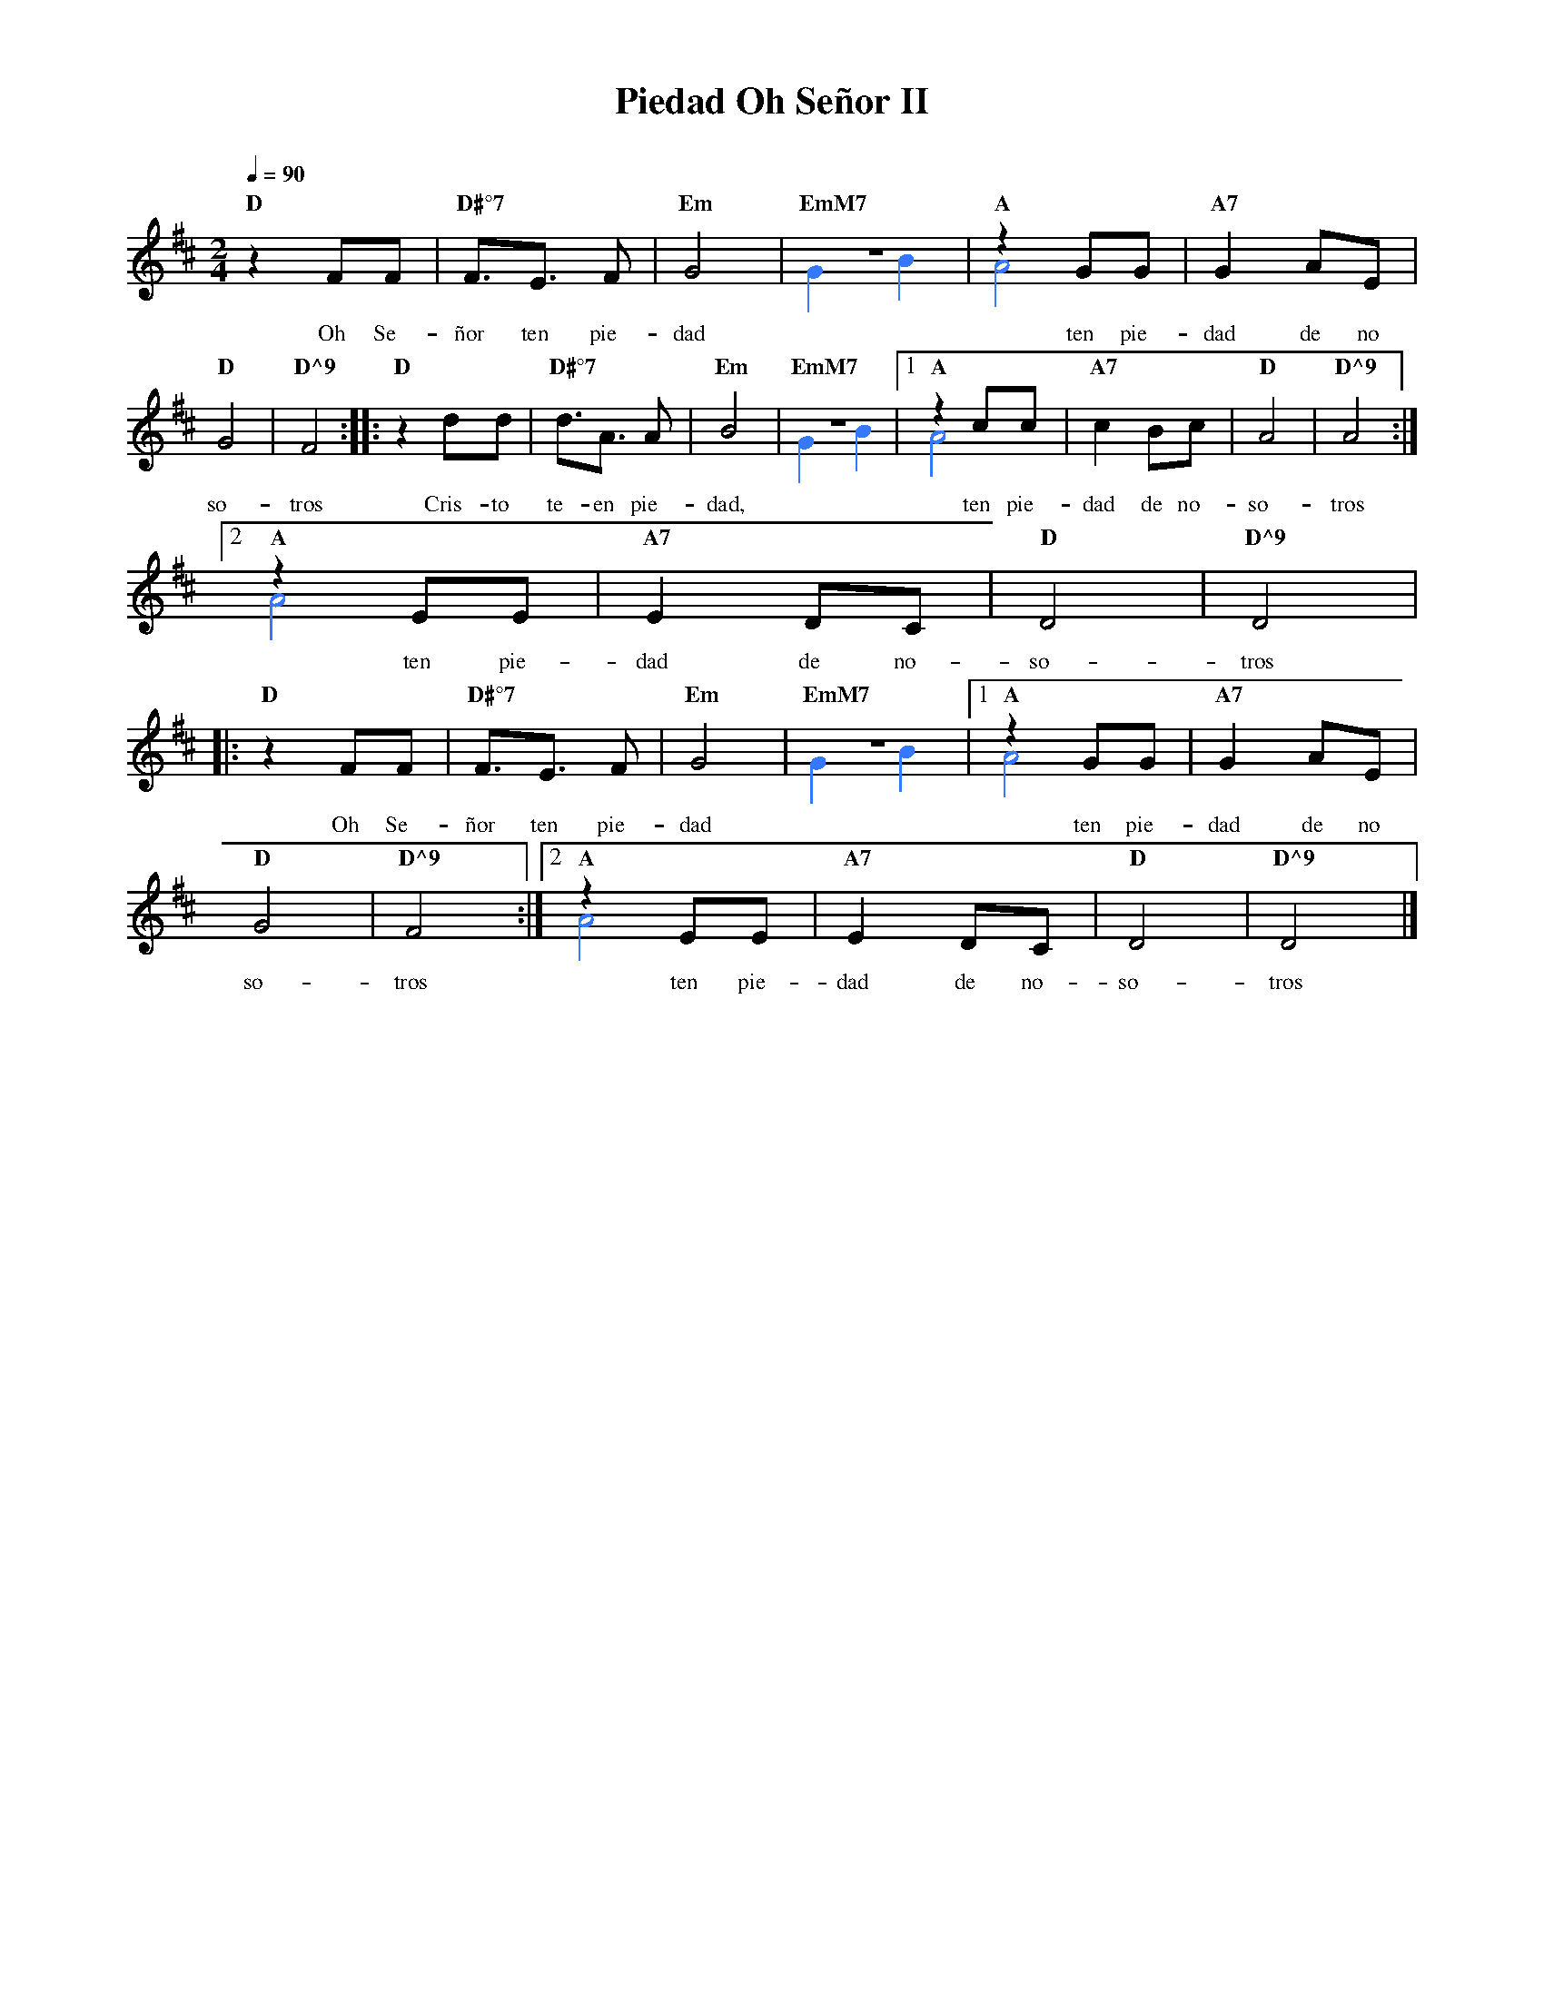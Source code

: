%%MIDI program 74
%%topspace 0
%%composerspace 0
%%titlefont RomanBold 20
%%vocalfont Roman 12
%%composerfont RomanItalic 12
%%gchordfont RomanBold 12
%%tempofont RomanBold 12
%leftmargin 0.8cm
%rightmargin 0.8cm

X:1
T:Piedad Oh Señor II
C:
S:
M:2/4
L:1/8
Q:1/4=90
K:D
%
    "D"z2 FF | "D#°7"F3/2E3/2 F | "Em"G4 | "EmM7"z4 & [I:voicecolor #3377ff]G2 B2 | "A"z2 GG & A4 | "A7"G2 AE |
w: Oh Se-ñor ten pie-dad ten pie-dad de no
    "D"G4 | "D^9"F4 :||: "D"z2 dd | "D#°7"d3/2A3/2 A | "Em"B4 | "EmM7"z4 & G2 B2 |1 "A"z2 cc & A4 | "A7"c2 Bc | "D"A4 | "D^9"A4 :|2
w: so-tros Cris-to te-en pie-dad, ten pie-dad de no-so-tros
    "A"z2 EE & A4 | "A7"E2 DC | "D"D4 | "D^9"D4 |
w: ten pie-dad de no-so-tros
    |:"D"z2 FF | "D#°7"F3/2E3/2 F | "Em"G4 | "EmM7"z4 & G2 B2 |1 "A"z2 GG & A4 | "A7"G2 AE |
w: Oh Se-ñor ten pie-dad ten pie-dad de no
    "D"G4 | "D^9"F4 :|2 "A"z2 EE & A4 | "A7"E2 DC | "D"D4 | "D^9"D4 |]
w: so-tros ten pie-dad de no-so-tros
